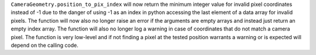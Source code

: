 ``CameraGeometry.position_to_pix_index`` will now return the minimum integer value for invalid
pixel coordinates instead of -1 due to the danger of using -1 as an index in python accessing
the last element of a data array for invalid pixels.
The function will now also no longer raise an error if the arguments are empty arrays and instead
just return an empty index array.
The function will also no longer log a warning in case of coordinates that do not match a camera pixel.
The function is very low-level and if not finding a pixel at the tested position warrants a warning or
is expected will depend on the calling code.
